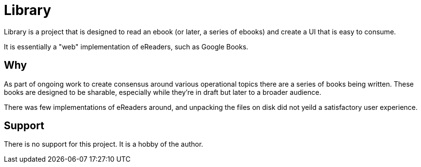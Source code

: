 = Library

Library is a project that is designed to read an ebook (or later, a series of ebooks) and create a UI that is easy
to consume.

It is essentially a "web" implementation of eReaders, such as Google Books.

== Why

As part of ongoing work to create consensus around various operational topics there are a series of books being written. 
These books are designed to be sharable, especially while they're in draft but later to a broader audience.

There was few implementations of eReaders around, and unpacking the files on disk did not yeild a satisfactory user experience.

== Support

There is no support for this project. It is a hobby of the author.